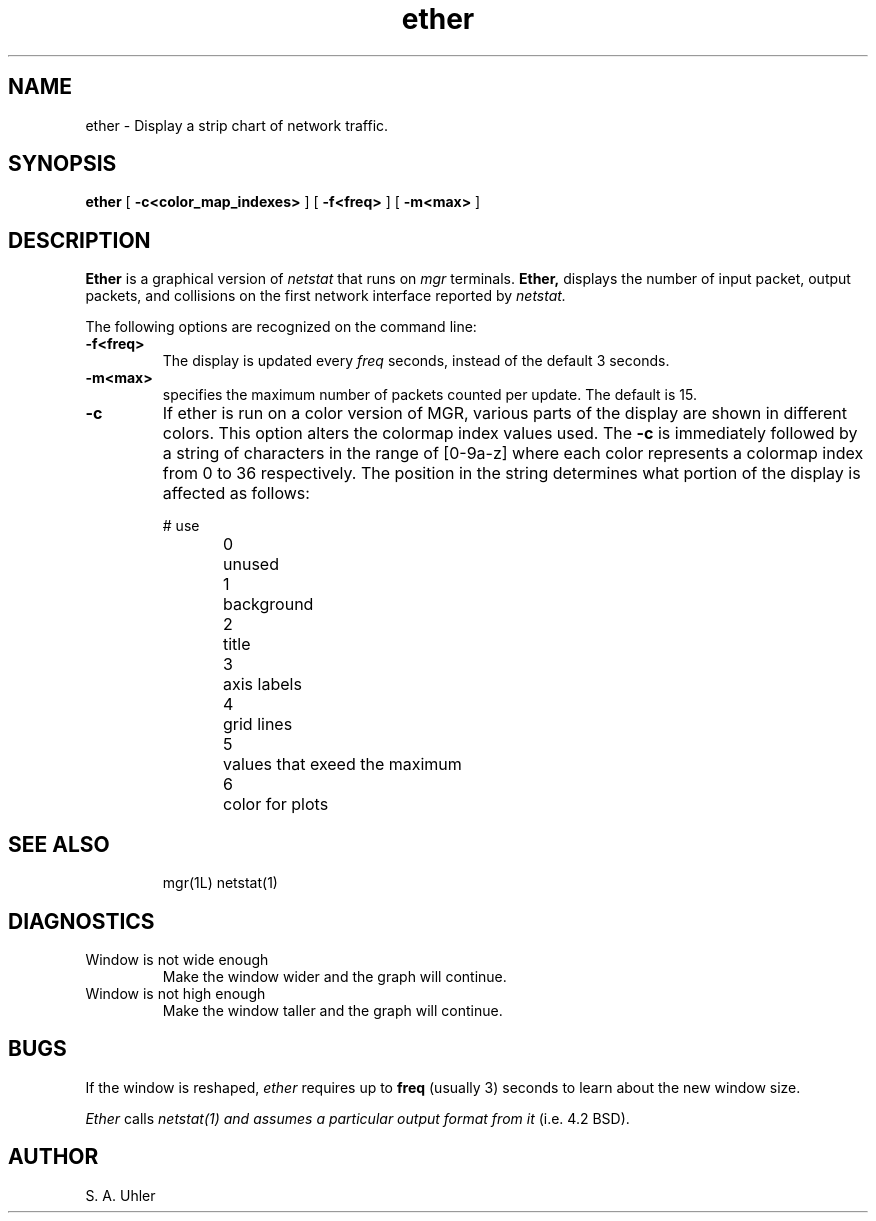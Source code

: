 '\"
'\"
'\"
'\"                        Copyright (c) 1988 Bellcore
'\"                            All Rights Reserved
'\"       Permission is granted to copy or use this program, EXCEPT that it
'\"       may not be sold for profit, the copyright notice must be reproduced
'\"       on copies, and credit should be given to Bellcore where it is due.
'\"       BELLCORE MAKES NO WARRANTY AND ACCEPTS NO LIABILITY FOR THIS PROGRAM.
'\"
'\"	$Header: ether.1,v 4.1 88/06/21 13:51:30 bianchi Exp $
'\"	$Source: /tmp/mgrsrc/doc/RCS/ether.1,v $
.TH ether 1L "April 30, 1985"
.SH NAME
ether \- Display a strip chart of network traffic.
.SH SYNOPSIS
.B ether
[ \fB\-c<color_map_indexes>\fP ]
[ \fB\-f<freq>\fP ]
[ \fB\-m<max>\fP ]
.SH DESCRIPTION
.B Ether
is a graphical version of
.I netstat
that runs on
.I mgr
terminals.
.B Ether,
displays the number of input packet, 
output packets, and collisions on the first network interface reported by
.I netstat.
.LP
The following options are recognized on the command line:
.TP
.B \-f<freq>
The display is updated every
.I freq
seconds, instead of the default 3 seconds.
.TP
.B -m<max>
specifies the maximum number of packets counted per update.
The default is 15.
.TP
.B \-c
If ether is run on a color version of MGR, various parts of the display are
shown in different colors.  This option alters the colormap index values
used.  The 
.B \-c
is immediately followed by a string of characters in the range of [0-9a-z]
where each color represents a colormap index from 0 to 36 respectively.
The position in the string determines what portion of the display is affected
as follows:
.sp
.nf
#	use
.sp
0	unused
1	background 
2	title
3	axis labels
4	grid lines
5	values that exeed the maximum
6	color for plots
.sp
.fl
.TP
.SH "SEE ALSO"
mgr(1L)
netstat(1)
.SH DIAGNOSTICS
.TP
Window is not wide enough
Make the window wider and the graph will continue.
.TP
Window is not high enough
Make the window taller and the graph will continue.
.SH BUGS
If the window is reshaped,
.I ether
requires up to
.B freq
(usually 3)
seconds to learn about the new window size.
.LP
.I Ether
calls
.I netstat(1) and assumes a particular output format from it
(i.e. 4.2 BSD).
.SH AUTHOR
S. A. Uhler
